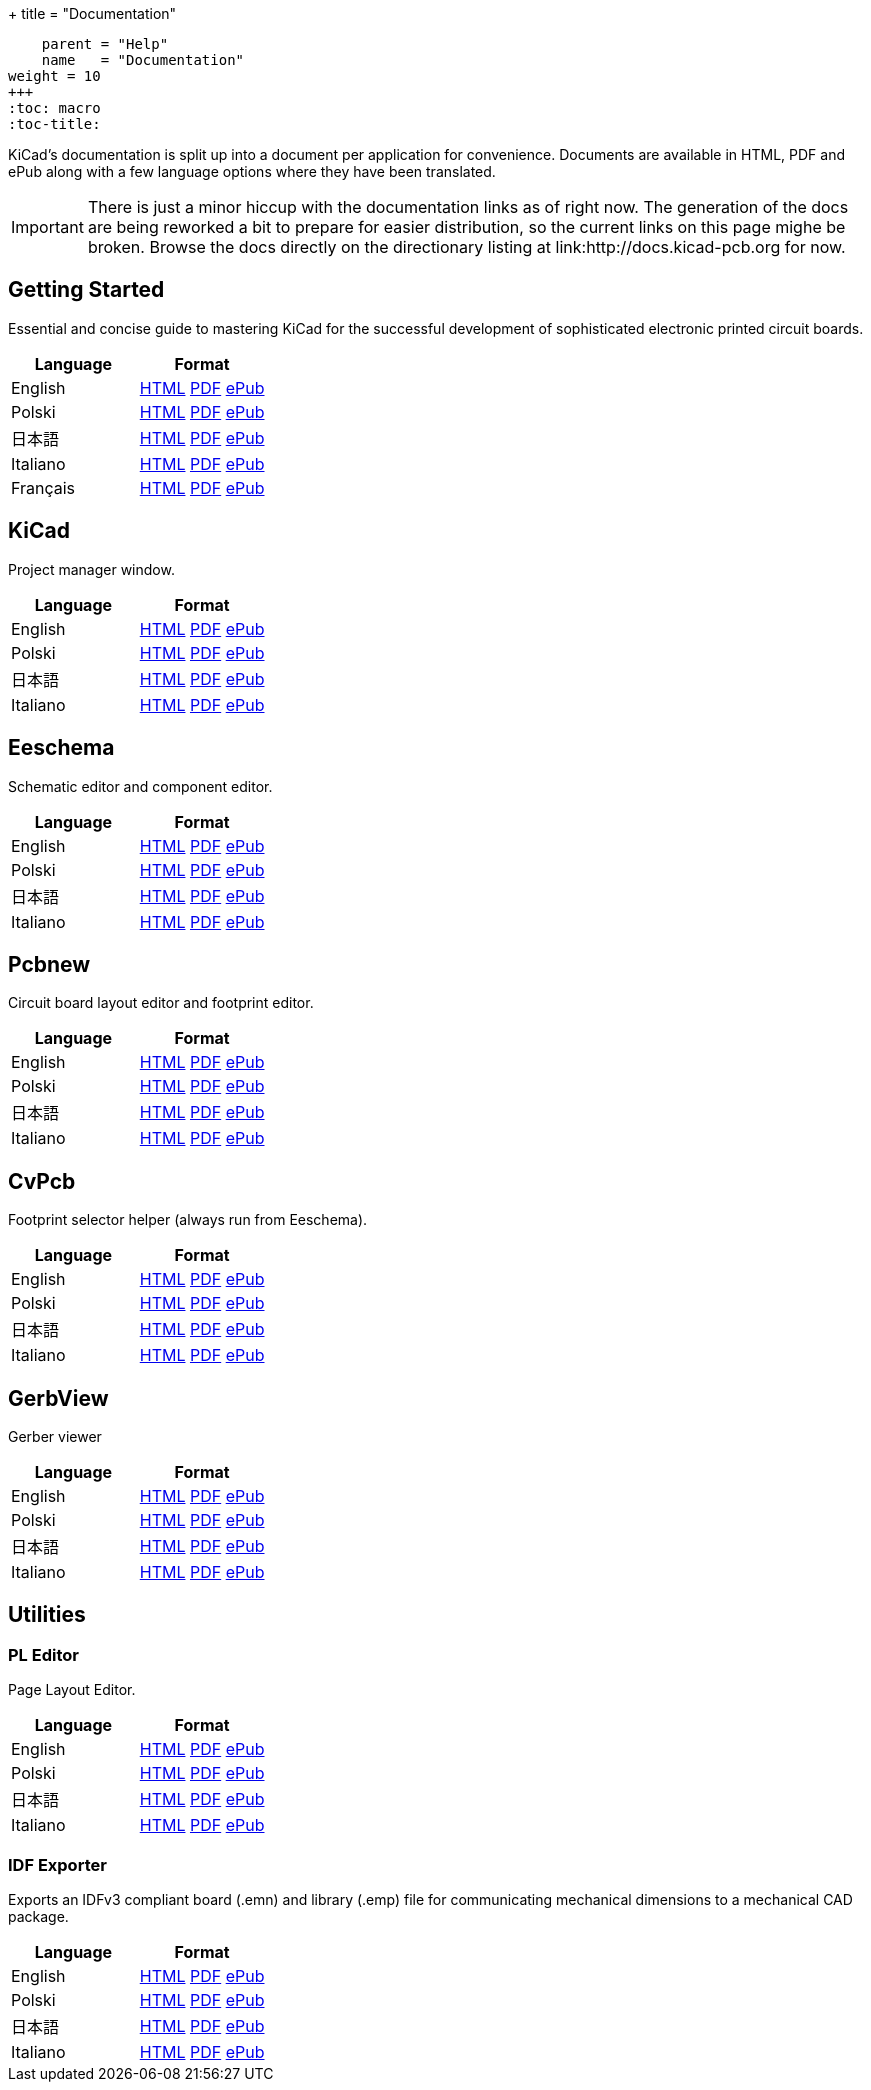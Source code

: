 +++
title = "Documentation"
[menu.main]
    parent = "Help"
    name   = "Documentation"
weight = 10
+++
:toc: macro 
:toc-title:

KiCad's documentation is split up into a document per application for convenience. Documents are available in HTML, PDF and ePub along with a few language options where they have been translated.

IMPORTANT: There is just a minor hiccup with the documentation links as of right now. The generation of the docs are being reworked a bit to prepare for easier distribution, so the current links on this page mighe be broken. Browse the docs directly on the directionary listing at link:http://docs.kicad-pcb.org for now.

toc::[]

== Getting Started
Essential and concise guide to mastering KiCad for the successful development of sophisticated electronic printed circuit boards.

[role="table table-striped table-condensed"]
|===
|Language |Format

|English | link:http://docs.kicad-pcb.org/getting_started_in_kicad/getting_started_in_kicad.html[HTML] link:http://docs.kicad-pcb.org/getting_started_in_kicad/getting_started_in_kicad.pdf[PDF] link:http://docs.kicad-pcb.org/getting_started_in_kicad/getting_started_in_kicad.epub[ePub]
|Polski | link:http://docs.kicad-pcb.org/getting_started_in_kicad/getting_started_in_kicad-pl.html[HTML] link:http://docs.kicad-pcb.org/getting_started_in_kicad/getting_started_in_kicad-pl.pdf[PDF] link:http://docs.kicad-pcb.org/getting_started_in_kicad/getting_started_in_kicad-pl.epub[ePub]
|日本語 | link:http://docs.kicad-pcb.org/getting_started_in_kicad/getting_started_in_kicad-ja.html[HTML] link:http://docs.kicad-pcb.org/getting_started_in_kicad/getting_started_in_kicad-ja.pdf[PDF] link:http://docs.kicad-pcb.org/getting_started_in_kicad/getting_started_in_kicad-ja.epub[ePub]
|Italiano | link:http://docs.kicad-pcb.org/getting_started_in_kicad/getting_started_in_kicad-it.html[HTML] link:http://docs.kicad-pcb.org/getting_started_in_kicad/getting_started_in_kicad-it.pdf[PDF] link:http://docs.kicad-pcb.org/getting_started_in_kicad/getting_started_in_kicad-it.epub[ePub]
|Français | link:http://docs.kicad-pcb.org/getting_started_in_kicad/getting_started_in_kicad-fr.html[HTML] link:http://docs.kicad-pcb.org/getting_started_in_kicad/getting_started_in_kicad-fr.pdf[PDF] link:http://docs.kicad-pcb.org/getting_started_in_kicad/getting_started_in_kicad-fr.epub[ePub]
|===

== KiCad
Project manager window.

[role="table table-striped table-condensed"]
|===
|Language |Format

|English | link:http://docs.kicad-pcb.org/kicad/kicad.html[HTML] link:http://docs.kicad-pcb.org/kicad/kicad.pdf[PDF] link:http://docs.kicad-pcb.org/kicad/kicad.epub[ePub]
|Polski | link:http://docs.kicad-pcb.org/kicad/kicad-pl.html[HTML] link:http://docs.kicad-pcb.org/kicad/kicad-pl.pdf[PDF] link:http://docs.kicad-pcb.org/kicad/kicad-pl.epub[ePub]
|日本語 | link:http://docs.kicad-pcb.org/kicad/kicad-ja.html[HTML] link:http://docs.kicad-pcb.org/kicad/kicad-ja.pdf[PDF] link:http://docs.kicad-pcb.org/kicad/kicad-ja.epub[ePub]
|Italiano | link:http://docs.kicad-pcb.org/kicad/kicad-it.html[HTML] link:http://docs.kicad-pcb.org/kicad/kicad-it.pdf[PDF] link:http://docs.kicad-pcb.org/kicad/kicad-it.epub[ePub]
|===


== Eeschema
Schematic editor and component editor.

[role="table table-striped table-condensed"]
|===
|Language |Format

|English | link:http://docs.kicad-pcb.org/eeschema/eeschema.html[HTML] link:http://docs.kicad-pcb.org/eeschema/eeschema.pdf[PDF] link:http://docs.kicad-pcb.org/eeschema/eeschema.epub[ePub]
|Polski | link:http://docs.kicad-pcb.org/eeschema/eeschema-pl.html[HTML] link:http://docs.kicad-pcb.org/eeschema/eeschema-pl.pdf[PDF] link:http://docs.kicad-pcb.org/eeschema/eeschema-pl.epub[ePub]
|日本語 | link:http://docs.kicad-pcb.org/eeschema/eeschema-ja.html[HTML] link:http://docs.kicad-pcb.org/eeschema/eeschema-ja.pdf[PDF] link:http://docs.kicad-pcb.org/eeschema/eeschema-ja.epub[ePub]
|Italiano | link:http://docs.kicad-pcb.org/eeschema/eeschema-it.html[HTML] link:http://docs.kicad-pcb.org/eeschema/eeschema-it.pdf[PDF] link:http://docs.kicad-pcb.org/eeschema/eeschema-it.epub[ePub]
|===


== Pcbnew
Circuit board layout editor and footprint editor.

[role="table table-striped table-condensed"]
|===
|Language |Format

|English | link:http://docs.kicad-pcb.org/pcbnew/pcbnew.html[HTML] link:http://docs.kicad-pcb.org/pcbnew/pcbnew.pdf[PDF] link:http://docs.kicad-pcb.org/pcbnew/pcbnew.epub[ePub]
|Polski | link:http://docs.kicad-pcb.org/pcbnew/pcbnew-pl.html[HTML] link:http://docs.kicad-pcb.org/pcbnew/pcbnew-pl.pdf[PDF] link:http://docs.kicad-pcb.org/pcbnew/pcbnew-pl.epub[ePub]
|日本語 | link:http://docs.kicad-pcb.org/pcbnew/pcbnew-ja.html[HTML] link:http://docs.kicad-pcb.org/pcbnew/pcbnew-ja.pdf[PDF] link:http://docs.kicad-pcb.org/pcbnew/pcbnew-ja.epub[ePub]
|Italiano | link:http://docs.kicad-pcb.org/pcbnew/pcbnew-it.html[HTML] link:http://docs.kicad-pcb.org/pcbnew/pcbnew-it.pdf[PDF] link:http://docs.kicad-pcb.org/pcbnew/pcbnew-it.epub[ePub]
|===

== CvPcb
Footprint selector helper (always run from Eeschema).

[role="table table-striped table-condensed"]
|===
|Language |Format

|English | link:http://docs.kicad-pcb.org/cvpcb/cvpcb.html[HTML] link:http://docs.kicad-pcb.org/cvpcb/cvpcb.pdf[PDF] link:http://docs.kicad-pcb.org/cvpcb/cvpcb.epub[ePub]
|Polski | link:http://docs.kicad-pcb.org/cvpcb/cvpcb-pl.html[HTML] link:http://docs.kicad-pcb.org/cvpcb/cvpcb-pl.pdf[PDF] link:http://docs.kicad-pcb.org/cvpcb/cvpcb-pl.epub[ePub]
|日本語 | link:http://docs.kicad-pcb.org/cvpcb/cvpcb-ja.html[HTML] link:http://docs.kicad-pcb.org/cvpcb/cvpcb-ja.pdf[PDF] link:http://docs.kicad-pcb.org/cvpcb/cvpcb-ja.epub[ePub]
|Italiano | link:http://docs.kicad-pcb.org/cvpcb/cvpcb-it.html[HTML] link:http://docs.kicad-pcb.org/cvpcb/cvpcb-it.pdf[PDF] link:http://docs.kicad-pcb.org/cvpcb/cvpcb-it.epub[ePub]
|===


== GerbView
Gerber viewer

[role="table table-striped table-condensed"]
|===
|Language |Format

|English | link:http://docs.kicad-pcb.org/gerbview/gerbview.html[HTML] link:http://docs.kicad-pcb.org/gerbview/gerbview.pdf[PDF] link:http://docs.kicad-pcb.org/gerbview/gerbview.epub[ePub]
|Polski | link:http://docs.kicad-pcb.org/gerbview/gerbview-pl.html[HTML] link:http://docs.kicad-pcb.org/gerbview/gerbview-pl.pdf[PDF] link:http://docs.kicad-pcb.org/gerbview/gerbview-pl.epub[ePub]
|日本語 | link:http://docs.kicad-pcb.org/gerbview/gerbview-ja.html[HTML] link:http://docs.kicad-pcb.org/gerbview/gerbview-ja.pdf[PDF] link:http://docs.kicad-pcb.org/gerbview/gerbview-ja.epub[ePub]
|Italiano | link:http://docs.kicad-pcb.org/gerbview/gerbview-it.html[HTML] link:http://docs.kicad-pcb.org/gerbview/gerbview-it.pdf[PDF] link:http://docs.kicad-pcb.org/gerbview/gerbview-it.epub[ePub]
|===

== Utilities

=== PL Editor
Page Layout Editor.

[role="table table-striped table-condensed"]
|===
|Language |Format

|English | link:http://docs.kicad-pcb.org/pl_editor/pl_editor.html[HTML] link:http://docs.kicad-pcb.org/pl_editor/pl_editor.pdf[PDF] link:http://docs.kicad-pcb.org/pl_editor/pl_editor.epub[ePub]
|Polski | link:http://docs.kicad-pcb.org/pl_editor/pl_editor-pl.html[HTML] link:http://docs.kicad-pcb.org/pl_editor/pl_editor-pl.pdf[PDF] link:http://docs.kicad-pcb.org/pl_editor/pl_editor-pl.epub[ePub]
|日本語 | link:http://docs.kicad-pcb.org/pl_editor/pl_editor-ja.html[HTML] link:http://docs.kicad-pcb.org/pl_editor/pl_editor-ja.pdf[PDF] link:http://docs.kicad-pcb.org/pl_editor/pl_editor-ja.epub[ePub]
|Italiano | link:http://docs.kicad-pcb.org/pl_editor/pl_editor-it.html[HTML] link:http://docs.kicad-pcb.org/pl_editor/pl_editor-it.pdf[PDF] link:http://docs.kicad-pcb.org/pl_editor/pl_editor-it.epub[ePub]
|===

=== IDF Exporter
Exports an IDFv3 compliant board (.emn) and library (.emp) file for communicating mechanical dimensions to a mechanical CAD package.

[role="table table-striped table-condensed"]
|===
|Language |Format

|English | link:http://docs.kicad-pcb.org/idf_exporter/idf_exporter.html[HTML] link:http://docs.kicad-pcb.org/idf_exporter/idf_exporter.pdf[PDF] link:http://docs.kicad-pcb.org/idf_exporter/idf_exporter.epub[ePub]
|Polski | link:http://docs.kicad-pcb.org/idf_exporter/idf_exporter-pl.html[HTML] link:http://docs.kicad-pcb.org/idf_exporter/idf_exporter-pl.pdf[PDF] link:http://docs.kicad-pcb.org/idf_exporter/idf_exporter-pl.epub[ePub]
|日本語 | link:http://docs.kicad-pcb.org/idf_exporter/idf_exporter-ja.html[HTML] link:http://docs.kicad-pcb.org/idf_exporter/idf_exporter-ja.pdf[PDF] link:http://docs.kicad-pcb.org/idf_exporter/idf_exporter-ja.epub[ePub]
|Italiano | link:http://docs.kicad-pcb.org/idf_exporter/idf_exporter-it.html[HTML] link:http://docs.kicad-pcb.org/idf_exporter/idf_exporter-it.pdf[PDF] link:http://docs.kicad-pcb.org/idf_exporter/idf_exporter-it.epub[ePub]
|===
